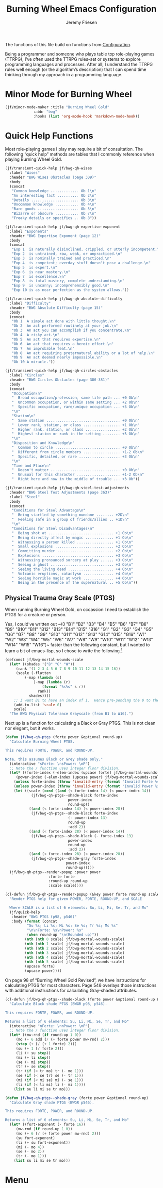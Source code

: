 # -*- org-insert-tilde-language: emacs-lisp; -*-
#+TITLE: Burning Wheel Emacs Configuration
#+AUTHOR: Jeremy Friesen
#+EMAIL: jeremy@jeremyfriesen.com
#+STARTUP: showall
#+OPTIONS: toc:3

The functions of this file build on functions from [[file:configuration.org][Configuration]].

Being a programmer and someone who plays table top role-playing games (TTRPG),
I’ve often used the TTRPG rules-set or systems to explore programming languages
and processes.  After all, I understand the TTRPG rules well enough (or the
algorithm’s description) that I can spend time thinking through my approach in
a programming language.

* Minor Mode for Burning Wheel

#+begin_src emacs-lisp
  (jf/minor-mode-maker :title "Burning Wheel Gold"
		       :abbr "bwg"
		       :hooks (list 'org-mode-hook 'markdown-mode-hook))
#+end_src

* Quick Help Functions

Most role-playing games I play may require a bit of consultation. The following
“quick help” methods are tables that I commonly reference when playing Burning
Wheel Gold.

#+begin_src emacs-lisp
  (jf/transient-quick-help jf/bwg-qh-wises
    :label "Wises"
    :header "BWG Wises Obstacles (page 309)"
    :body
    (concat
     "Common knowledge ............. Ob 1\n"
     "An interesting fact .......... Ob 2\n"
     "Details ...................... Ob 3\n"
     "Uncommon knowledge ........... Ob 4\n"
     "Rare goods ................... Ob 5\n"
     "Bizarre or obscure ........... Ob 7\n"
     "Freaky details or specifics .. Ob 8"))

  (jf/transient-quick-help jf/bwg-qh-expertise-exponent
    :label "Exponents"
    :header "BWG Expertise Exponent (page 12)"
    :body
    (concat
     "Exp 1  is naturally disinclined, crippled, or utterly incompetent.\n"
     "Exp 2  is untrained, raw, weak, or unpracticed.\n"
     "Exp 3  is nominally trained and practiced.\n"
     "Exp 4  is competent; everday stuff doesn't pose a challenge.\n"
     "Exp 5  is expert.\n"
     "Exp 6  is near mastery.\n"
     "Exp 7  is excellence.\n"
     "Exp 8  is total mastery, complete understanding.\n"
     "Exp 9  is uncanny; incomprehensibly good.\n"
     "Exp 10 is as near perfection as the system allows."))

  (jf/transient-quick-help jf/bwg-qh-absolute-difficulty
    :label "Difficulty"
    :header "BWG Absolute Difficulty (page 15)"
    :body
    (concat
     "Ob 1  A simple act done with little thought.\n"
     "Ob 2  An act performed routinely at your job.\n"
     "Ob 3  An act you can accomplish if you concentrate.\n"
     "Ob 4  A risky act.\n"
     "Ob 5  An act that requires expertise.\n"
     "Ob 6  An act that requires a heroic effort.\n"
     "Ob 7  An improbable feat.\n"
     "Ob 8  An act requiring preternatural ability or a lot of help.\n"
     "Ob 9  An act deemed nearly impossible.\n"
     "Ob 10 A miracle."))

  (jf/transient-quick-help jf/bwg-qh-circles-obstacles
    :label "Circles"
    :header "BWG Circles Obstacles (page 380-381)"
    :body
    (concat
     "Occupation\n"
     "  Broad occupation/profession, same life path ... +0 Ob\n"
     "  Uncommon occupation, or within same setting ... +2 Ob\n"
     "  Specific occupation, rare/unique occupation ... +3 Ob\n"
     "\n"
     "Station\n"
     "  Same station .................................. +0 Ob\n"
     "  Lower rank, station, or class ................. +1 Ob\n"
     "  Higher rank, station, or class ................ +2 Ob\n"
     "  Highest station or rank in the setting ........ +3 Ob\n"
     "\n"
     "Disposition and Knowledge\n"
     "  Common to circle .............................. +0 Ob\n"
     "  Different from circle members ................. +1-2 Ob\n"
     "  Specific, detailed, or rare ................... +3 Ob\n"
     "\n"
     "Time and Place\n"
     "  Doesn't matter ................................ +0 Ob\n"
     "  Unusual for this character .................... +1-2 Ob\n"
     "  Right here and now in the middle of trouble ... +3 Ob"))

  (jf/transient-quick-help jf/bwg-qh-steel-test-adjustments
    :header "BWG Steel Test Adjustments (page 363)"
    :label "Steel"
    :body
    (concat
     "Conditions for Steel Advantags\n"
     "  Being startled by something mundane ........ +2D\n"
     "  Feeling safe in a group of friends/allies .. +1D\n"
     "\n"
     "Conditions for Steel Disadvantages\n"
     "  Being shot at .............................. +1 Ob\n"
     "  Being directly affect by magic ............. +1 Ob\n"
     "  Witnessing a person killed ................. +1 Ob\n"
     "  Small explosions ........................... +2 Ob\n"
     "  Committing murder .......................... +2 Ob\n"
     "  Explosions ................................. +3 Ob\n"
     "  Witnessing pronounced sorcery at play ...... +3 Ob\n"
     "  Seeing a ghost ............................. +3 Ob\n"
     "  Seeing the living dead ..................... +4 Ob\n"
     "  Volcanic eruptions, cataclysm .............. +4 Ob\n"
     "  Seeing horrible magic at work .............. +4 Ob\n"
     "  Being in the presence of the supernatural .. +5 Ob\n"))
#+end_src

** Physical Trauma Gray Scale (PTGS)

When running Burning Wheel Gold, on occassion I need to establish the PTGS for
a creature or person.

Yes, I could’ve written out ~(0 "B1" "B2" "B3" "B4" "B5" "B6" "B7" "B8" "B9"
"B10" "B11" "B12" "B13" "B14" "B15" "B16" "G1" "G2" "G3" "G4" "G5" "G6" "G7"
"G8" "G9" "G10" "G11" "G12" "G13" "G14" "G15" "G16" "W1" "W2" "W3" "W4" "W5"
"W6" "W7" "W8" "W9" "W10" "W11" "W12" "W13" "W14" "W15" "W16")~ faster than the
following constant, but I wanted to learn a bit of emacs-lisp, so I chose to
write the following.[fn:1]

#+begin_src emacs-lisp
  (defconst jf/bwg-mortal-wounds-scale
    (let* ((shades '("B" "G" "W"))
	   (rank '(1 2 3 4 5 6 7 8 9 10 11 12 13 14 15 16))
	   (scale (-flatten
		   (-map (lambda (s)
			   (-map (lambda (r)
				   (format "%s%s" s r))
				 rank))
			 shades))))
      ;; I want B1 to have an index of 1.  Hence pre-pending the 0 to the list.
      (add-to-list 'scale 0)
      scale)
    "The BWG Physical Tolerance Grayscale (from B1 to W16).")
#+end_src

Next up is a function for calculating a Black or Gray PTGS.  This is not clean nor
elegant, but it works.

#+begin_src emacs-lisp
  (defun jf/bwg-qh-ptgs (forte power &optional round-up)
    "Calculate Burning Wheel PTGS.

  This requires FORTE, POWER, and ROUND-UP.

  Note, this assumes Black or Grey shade only."
    (interactive "sForte: \nsPower: \nP")
    ;; Note the / function uses integer floor division.
    (let* ((forte-index (-elem-index (upcase forte) jf/bwg-mortal-wounds-scale))
	   (power-index (-elem-index (upcase power) jf/bwg-mortal-wounds-scale)))
      (unless forte-index (throw 'invalid-entry (format "Invalid Forte %s" forte)))
      (unless power-index (throw 'invalid-entry (format "Invalid Power %s" power)))
      (let ((scale (cond ((and (< forte-index 14) (< power-index 14))
			  (jf/bwg-qh-ptgs--shade-black forte-index
						       power-index
						       round-up))
			 ((and (< forte-index 14) (< power-index 28))
			  (jf/bwg-qh-ptgs--shade-black forte-index
						       (- power-index 13)
						       round-up
						       :add 2))
			 ((and (< forte-index 28) (< power-index 14))
			  (jf/bwg-qh-ptgs--shade-black (- forte-index 13)
						       power-index
						       round-up
						       :add 2))
			 ((and (< forte-index 28) (< power-index 28))
			  (jf/bwg-qh-ptgs--shade-gray forte-index
						      power-index
						      round-up)))))
	(jf/bwg-qh-ptgs--render-popup :power power
				      :forte forte
				      :round-up round-up
				      :scale scale))))

  (cl-defun jf/bwg-qh-ptgs--render-popup (&key power forte round-up scale)
    "Render PTGS help for given POWER, FORTE, ROUND-UP, and SCALE

    Where SCALE is a list of 6 elements: Su, Li, Mi, Se, Tr, and Mo"
    (jf/quick-help
     :header "BWG PTGS (p98, p546)"
     :body (format (concat
		    "Su %s; Li %s; Mi %s; Se %s; Tr %s; Mo %s"
		    "\n\nForte: %s\nPower: %s"
		    (when round-up "\n(Rounded up)"))
		   (nth (nth 0 scale) jf/bwg-mortal-wounds-scale)
		   (nth (nth 1 scale) jf/bwg-mortal-wounds-scale)
		   (nth (nth 2 scale) jf/bwg-mortal-wounds-scale)
		   (nth (nth 3 scale) jf/bwg-mortal-wounds-scale)
		   (nth (nth 4 scale) jf/bwg-mortal-wounds-scale)
		   (nth (nth 5 scale) jf/bwg-mortal-wounds-scale)
		   (upcase forte)
		   (upcase power))))
#+end_src

On page 98 of “Burning Wheel Gold Revised”, we have instructions for
calculating PTGS for most characters.  Page 546 overlays those instructions
with additional instructions for calculating Gray-shaded attributes.

#+begin_src emacs-lisp
  (cl-defun jf/bwg-qh-ptgs--shade-black (forte power &optional round-up &key (add 0))
    "Calculate Black shade PTGS (BWGR p98, p546).

  This requires FORTE, POWER, and ROUND-UP.

  Returns a list of 6 elements: Su, Li, Mi, Se, Tr, and Mo"
    (interactive "nForte: \nnPower: \nP")
    ;; Note the / function uses integer floor division.
    (let* ((mw-rnd (if round-up 1 0))
	   (mo (+ 6 add (/ (+ forte power mw-rnd) 2)))
	   (step (+ (/ (+ 1 forte) 2)))
	   (su (+ 1 (/ forte 2)))
	   (li (+ su step))
	   (mi (+ li step))
	   (se (+ mi step))
	   (tr (+ se step))
	   (tr (if (< tr mo) tr (- mo 1)))
	   (se (if (< se tr) se (- tr 1)))
	   (mi (if (< mi se) mi (- se 1)))
	   (li (if (< li mi) li (- mi 1))))
      (list su li mi se tr mo)))

  (defun jf/bwg-qh-ptgs--shade-gray (forte power &optional round-up)
    "Calculate Gray shade PTGS (BWGR p546).

  This requires FORTE, POWER, and ROUND-UP.

  Returns a list of 6 elements: Su, Li, Mi, Se, Tr, and Mo"
    (let* ((fort-exponent (- forte 16))
	   (mw-rnd (if round-up 1 0))
	   (mo (+ 6 (/ (+ forte power mw-rnd) 2)))
	   (su fort-exponent)
	   (li (+ su fort-exponent))
	   (mi (- mo 4))
	   (se (- mo 2))
	   (tr (- mo 1)))
      (list su li mi se tr mo)))
#+end_src

* Menu

The following menu is for quick help while playing Burning Wheel games.  I
previously defined the suffixes.

#+begin_src emacs-lisp
  (global-set-key (kbd "C-M-s-b") 'jf/menu--bwg)
  (transient-define-prefix jf/menu--bwg ()
    "Define the BWG help prefix."
    ["Burning Wheel"
     ("c" jf/bwg-qh-circles-obstacles)
     ("d" jf/bwg-qh-absolute-difficulty)
     ("e" jf/bwg-qh-expertise-exponent)
     ("p" "PTGS" jf/bwg-qh-ptgs)
     ("s" jf/bwg-qh-steel-test-adjustments)
     ("w" jf/bwg-qh-wises)
     ])
#+end_src

* Footnotes

[fn:1] I copyied that text string from the introspected variable.  Because if I
wasn't going to write it the first time, I sure wasn't going to do it if I had
already stored that value in a constant.
